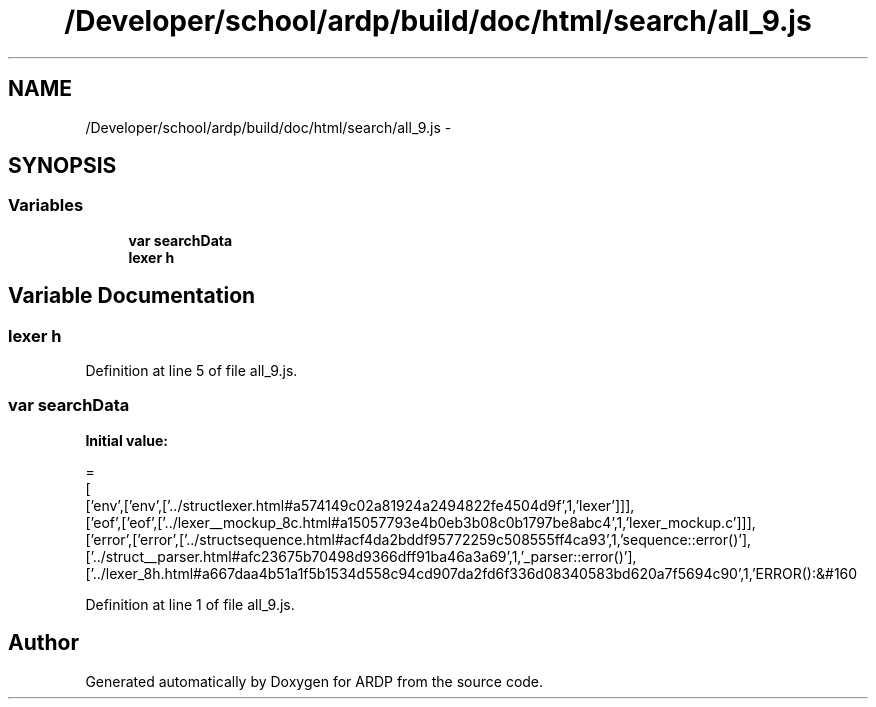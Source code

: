 .TH "/Developer/school/ardp/build/doc/html/search/all_9.js" 3 "Tue Apr 19 2016" "Version 2.1.3" "ARDP" \" -*- nroff -*-
.ad l
.nh
.SH NAME
/Developer/school/ardp/build/doc/html/search/all_9.js \- 
.SH SYNOPSIS
.br
.PP
.SS "Variables"

.in +1c
.ti -1c
.RI "\fBvar\fP \fBsearchData\fP"
.br
.ti -1c
.RI "\fBlexer\fP \fBh\fP"
.br
.in -1c
.SH "Variable Documentation"
.PP 
.SS "\fBlexer\fP h"

.PP
Definition at line 5 of file all_9\&.js\&.
.SS "\fBvar\fP searchData"
\fBInitial value:\fP
.PP
.nf
=
[
  ['env',['env',['\&.\&./structlexer\&.html#a574149c02a81924a2494822fe4504d9f',1,'lexer']]],
  ['eof',['eof',['\&.\&./lexer__mockup_8c\&.html#a15057793e4b0eb3b08c0b1797be8abc4',1,'lexer_mockup\&.c']]],
  ['error',['error',['\&.\&./structsequence\&.html#acf4da2bddf95772259c508555ff4ca93',1,'sequence::error()'],['\&.\&./struct__parser\&.html#afc23675b70498d9366dff91ba46a3a69',1,'_parser::error()'],['\&.\&./lexer_8h\&.html#a667daa4b51a1f5b1534d558c94cd907da2fd6f336d08340583bd620a7f5694c90',1,'ERROR():&#160
.fi
.PP
Definition at line 1 of file all_9\&.js\&.
.SH "Author"
.PP 
Generated automatically by Doxygen for ARDP from the source code\&.
